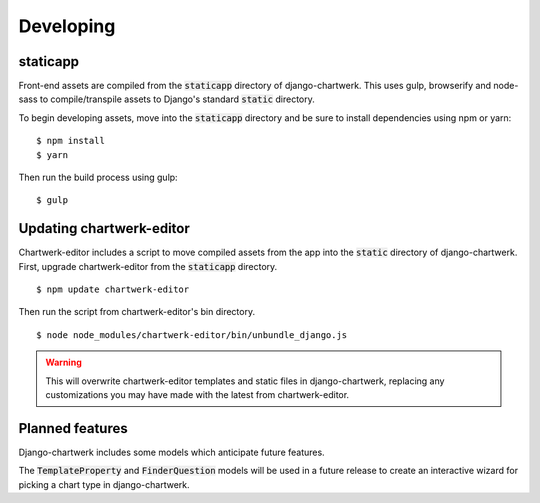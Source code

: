 ==========
Developing
==========

staticapp
---------

Front-end assets are compiled from the :code:`staticapp` directory of django-chartwerk. This uses gulp, browserify and node-sass to compile/transpile assets to Django's standard :code:`static` directory.

To begin developing assets, move into the :code:`staticapp` directory and be sure to install dependencies using npm or yarn:

::

  $ npm install
  $ yarn

Then run the build process using gulp:

::

  $ gulp



Updating chartwerk-editor
---------------------------------

Chartwerk-editor includes a script to move compiled assets from the app into the :code:`static` directory of django-chartwerk. First, upgrade chartwerk-editor from the :code:`staticapp` directory.

::

  $ npm update chartwerk-editor

Then run the script from chartwerk-editor's bin directory.

::

  $ node node_modules/chartwerk-editor/bin/unbundle_django.js

.. warning::

  This will overwrite chartwerk-editor templates and static files in django-chartwerk, replacing any customizations you may have made with the latest from chartwerk-editor.



Planned features
----------------

Django-chartwerk includes some models which anticipate future features.

The :code:`TemplateProperty` and :code:`FinderQuestion` models will be used in a future release to create an interactive wizard for picking a chart type in django-chartwerk.
